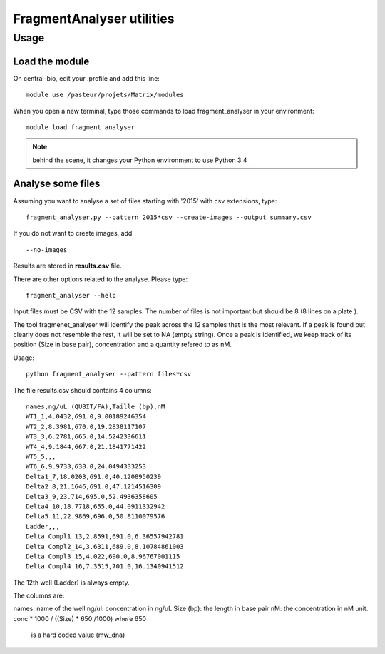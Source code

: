 FragmentAnalyser utilities
===========================

Usage 
-------

Load the module
~~~~~~~~~~~~~~~~

On central-bio, edit your .profile and add this line::

    module use /pasteur/projets/Matrix/modules

When you open a new terminal, type those commands to load fragment_analyser 
in your environment::

    module load fragment_analyser

.. note:: behind the scene, it changes your Python environment to use Python 3.4

Analyse some files
~~~~~~~~~~~~~~~~~~~~

Assuming you want to analyse a set of files starting with '2015' with csv 
extensions, type::

    fragment_analyser.py --pattern 2015*csv --create-images --output summary.csv

If you do not want to create images, add ::

    --no-images

Results are stored in **results.csv** file.

There are other options related to the analyse. Please type::

    fragment_analyser --help


Input files must be CSV with the 12 samples. The number of files is not
important but should be 8 (8 lines on a plate ).

The tool fragmenet_analyser will identify the peak across the 12 samples that is
the most relevant. If a peak is found but clearly does not resemble the rest, it
will be set to NA (empty string). Once a peak is identified, we keep track of
its position (Size in base pair), concentration and a quantity refered to as nM.

Usage::

    python fragment_analyser --pattern files*csv 


The file results.csv should contains 4 columns::

    names,ng/uL (QUBIT/FA),Taille (bp),nM
    WT1_1,4.0432,691.0,9.00189246354
    WT2_2,8.3981,670.0,19.2838117107
    WT3_3,6.2781,665.0,14.5242336611
    WT4_4,9.1844,667.0,21.1841771422
    WT5_5,,,
    WT6_6,9.9733,638.0,24.0494333253
    Delta1_7,18.0203,691.0,40.1208950239
    Delta2_8,21.1646,691.0,47.1214516309
    Delta3_9,23.714,695.0,52.4936358605
    Delta4_10,18.7718,655.0,44.0911332942
    Delta5_11,22.9869,696.0,50.8110079576
    Ladder,,,
    Delta Compl1_13,2.8591,691.0,6.36557942781
    Delta Compl2_14,3.6311,689.0,8.10784861003
    Delta Compl3_15,4.022,690.0,8.96767001115
    Delta Compl4_16,7.3515,701.0,16.1340941512

The 12th well (Ladder) is always empty.

The columns are:

names: name of the well
ng/ul: concentration in ng/uL
Size (bp): the length in base pair
nM: the concentration in nM unit. conc * 1000 / ((Size) * 650 /1000) where 650
    is a hard coded value (mw_dna)


.. image:: diagnostic.png










